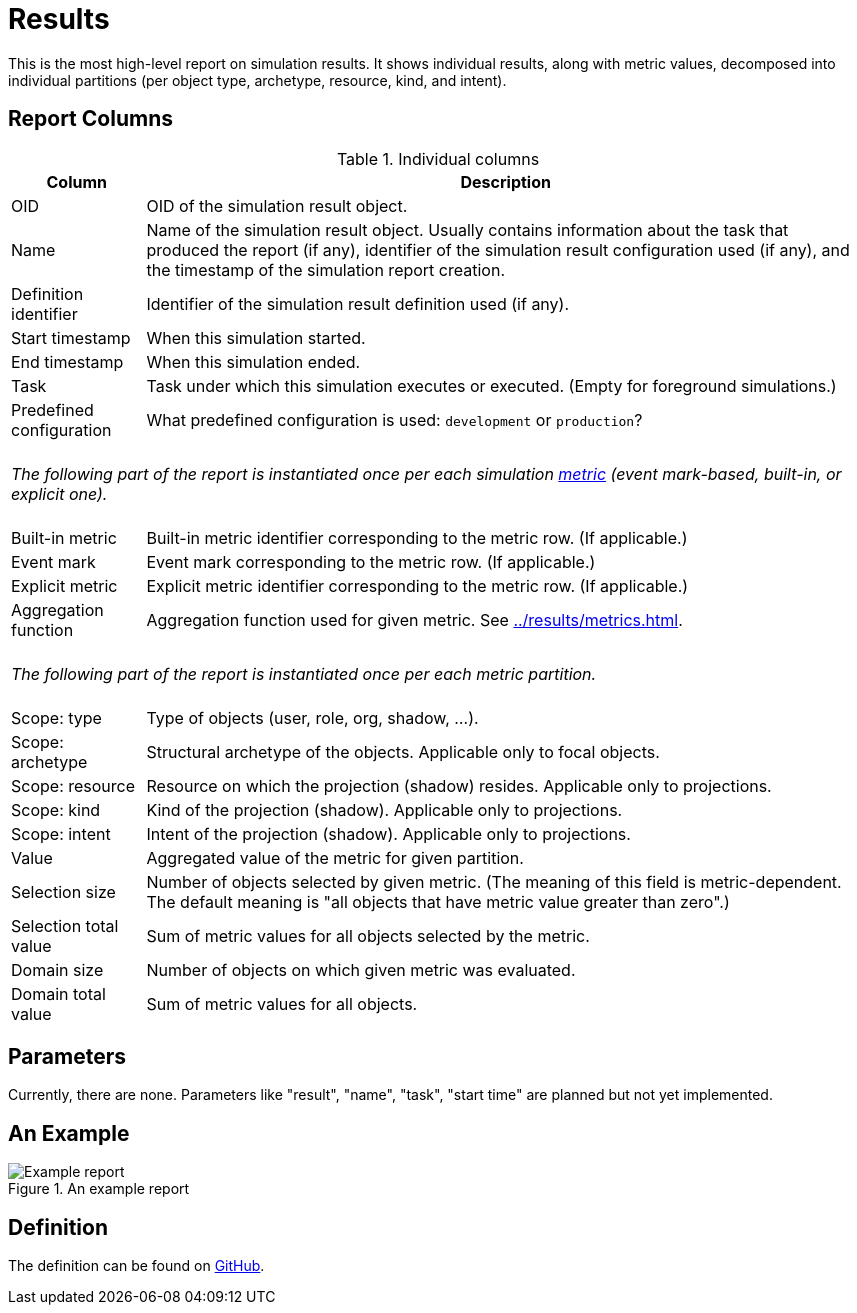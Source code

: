 = Results
:page-toc: top
:page-since: "4.7"
:page-display-order: 100

This is the most high-level report on simulation results.
It shows individual results, along with metric values, decomposed into individual partitions
(per object type, archetype, resource, kind, and intent).

== Report Columns

.Individual columns
[%autowidth]
[%header]
|===
| Column | Description

| OID
| OID of the simulation result object.

| Name
| Name of the simulation result object.
Usually contains information about the task that produced the report (if any), identifier of the simulation result configuration used (if any), and the timestamp of the simulation report creation.

| Definition identifier
| Identifier of the simulation result definition used (if any).

| Start timestamp
| When this simulation started.

| End timestamp
| When this simulation ended.

| Task
| Task under which this simulation executes or executed.
(Empty for foreground simulations.)

| Predefined configuration
| What predefined configuration is used: `development` or `production`?

2+|
{zwsp} +
_The following part of the report is instantiated once per each simulation xref:../results/metrics.adoc[metric] (event mark-based, built-in, or explicit one)._ +
{zwsp}

| Built-in metric
| Built-in metric identifier corresponding to the metric row. (If applicable.)

| Event mark
| Event mark corresponding to the metric row. (If applicable.)

| Explicit metric
| Explicit metric identifier corresponding to the metric row. (If applicable.)

| Aggregation function
| Aggregation function used for given metric.
See xref:../results/metrics.adoc#_aggregation[].

2+|
{zwsp} +
_The following part of the report is instantiated once per each metric partition._ +
{zwsp}

| Scope: type
| Type of objects (user, role, org, shadow, ...).

| Scope: archetype
| Structural archetype of the objects. Applicable only to focal objects.

| Scope: resource
| Resource on which the projection (shadow) resides. Applicable only to projections.

| Scope: kind
| Kind of the projection (shadow). Applicable only to projections.

| Scope: intent
| Intent of the projection (shadow). Applicable only to projections.

| Value
| Aggregated value of the metric for given partition.

| Selection size
| Number of objects selected by given metric.
(The meaning of this field is metric-dependent.
The default meaning is "all objects that have metric value greater than zero".)

| Selection total value
| Sum of metric values for all objects selected by the metric.

| Domain size
| Number of objects on which given metric was evaluated.

| Domain total value
| Sum of metric values for all objects.
|===

== Parameters

Currently, there are none.
Parameters like "result", "name", "task", "start time" are planned but not yet implemented.

// .Report parameters
// [%autowidth]
// [%header]
// |===
// | Parameter | Description
// | Result | Specific simulation result we want to report on.
// | Name | Part of simulation result name to match.
// | Task | The task on whose simulation results we want to report on.
// | Started not earlier than | Selects simulation reports started on or after given time instant.
// |===
//
// Note: the above criteria are "and"-ed together.

== An Example

.An example report
image::example-results.png[Example report]

== Definition

The definition can be found on https://github.com/Evolveum/midpoint/blob/master/repo/system-init/src/main/resources/initial-objects/report/180-report-simulation-results.xml[GitHub].
